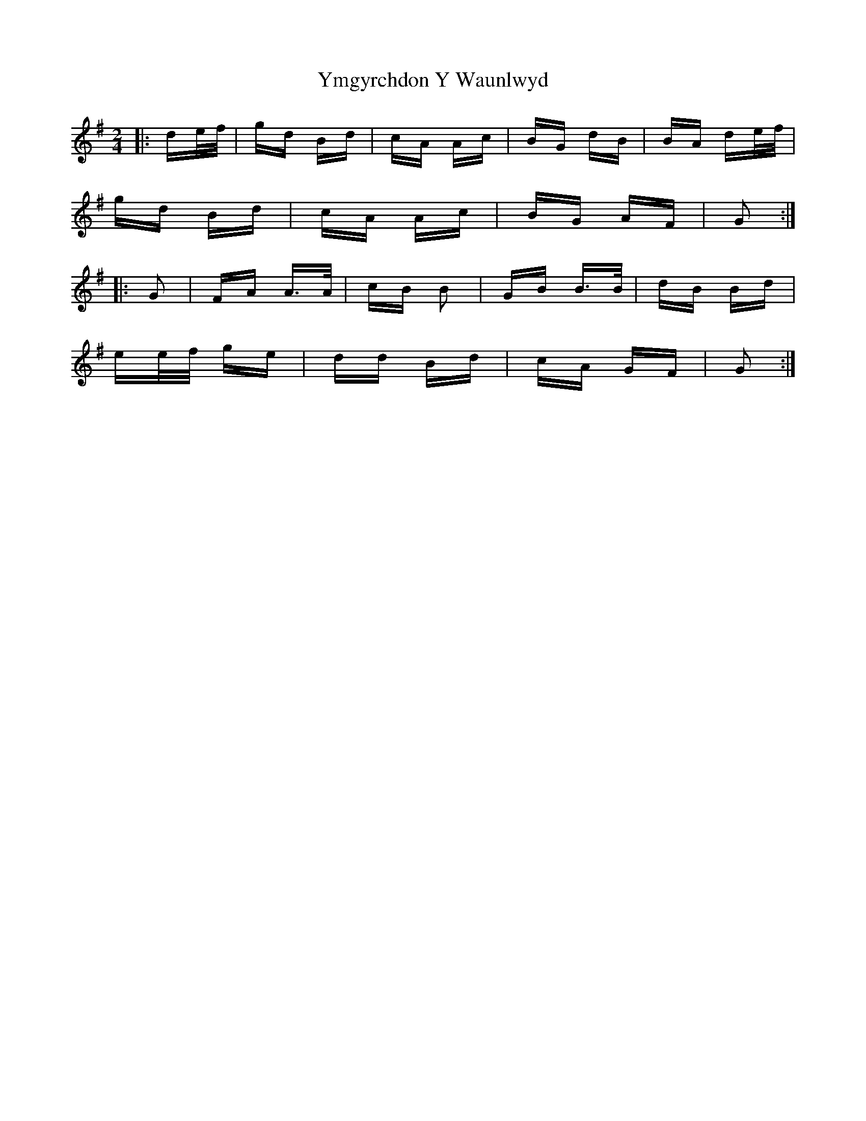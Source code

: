 X: 43518
T: Ymgyrchdon Y Waunlwyd
R: polka
M: 2/4
K: Gmajor
|:de/f/|gd Bd|cA Ac|BG dB|BA de/f/|
gd Bd|cA Ac|BG AF|G2:|
|:G2|FA A3/2A/|cB B2|GB B3/2B/|dB Bd|
ee/f/ ge|dd Bd|cA GF|G2:|

